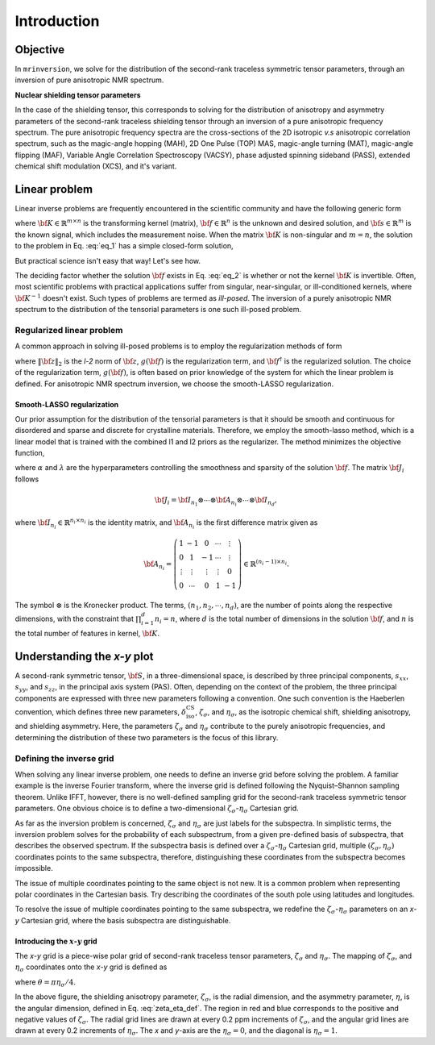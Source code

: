.. _introduction:

============
Introduction
============

Objective
---------

In ``mrinversion``, we solve for the distribution of the second-rank traceless
symmetric tensor parameters, through an inversion of pure anisotropic NMR spectrum.

.. whose frequency
.. contributions are assumed to arise predominantly from the second-rank traceless
.. symmetric tensors.

**Nuclear shielding tensor parameters**

In the case of the shielding tensor, this corresponds to solving for the distribution
of anisotropy and asymmetry parameters of the second-rank traceless shielding tensor
through an inversion of a pure anisotropic frequency spectrum. The pure anisotropic
frequency spectra are the cross-sections of the 2D isotropic `v.s` anisotropic
correlation spectrum, such as the magic-angle hopping (MAH), 2D One Pulse (TOP) MAS,
magic-angle turning (MAT), magic-angle flipping (MAF), Variable Angle Correlation
Spectroscopy (VACSY), phase adjusted spinning sideband (PASS), extended chemical shift
modulation (XCS), and it's variant.

.. Linearizing the problem
.. -----------------------

Linear problem
--------------

Linear inverse problems are frequently encountered in the scientific community and
have the following generic form

.. math::
   :label: eq_1

   {\bf K \cdot f} = {\bf s},

where :math:`{\bf K} \in \mathbb{R}^{m\times n}` is the transforming kernel (matrix),
:math:`{\bf f} \in \mathbb{R}^n` is the unknown and desired solution, and
:math:`{\bf s} \in \mathbb{R}^m` is the known signal, which includes the
measurement noise. When the matrix :math:`{\bf K}` is non-singular and :math:`m=n`,
the solution to the problem in Eq. :eq:`eq_1` has a simple closed-form solution,

.. math::
    :label: eq_2

    {\bf f} = {\bf K}^{-1} {\bf \cdot s}.

But practical science isn't easy that way! Let's see how.

The deciding factor whether the solution :math:`{\bf f}` exists in Eq. :eq:`eq_2`
is whether or not the kernel :math:`{\bf K}` is invertible.
Often, most scientific problems with practical applications suffer from singular,
near-singular, or ill-conditioned kernels, where :math:`{\bf K}^{-1}` doesn't exist.
Such types of problems are termed as `ill-posed`. The inversion of a purely anisotropic
NMR spectrum to the distribution of the tensorial parameters is one such ill-posed
problem.



Regularized linear problem
''''''''''''''''''''''''''

A common approach in solving ill-posed problems is to employ the regularization
methods of form

.. math::
    :label: eq_3

    {\bf f^\dagger} = \underbrace{\text{argmin}}_{\bf f} \left(
        \|{\bf K \cdot f} - {\bf s}\|^2_2 + g({\bf f})
    \right),

where :math:`\|{\bf z}\|_2` is the `l-2` norm of :math:`{\bf z}`, :math:`g({\bf f})`
is the regularization term, and :math:`{\bf f}^\dagger` is the regularized solution.
The choice of the regularization term, :math:`g({\bf f})`, is often based on prior
knowledge of the system for which the linear problem is defined. For anisotropic NMR
spectrum inversion, we choose the smooth-LASSO regularization.

.. Elastic net regularization
.. ''''''''''''''''''''''''''

.. When the matrix, :math:`{\bf J}_i`, in Eq. :eq:`slasso` is identity, the regularization
.. term is the elastic net regularization.


.. For example, in a more familiar linear-inverse problem, the inverse Fourier transform, the two dimensions are the frequency and time dimensions, where the frequency dimension undergoes the inverse transformation, and the time dimension is where the inversion method transforms the data.

.. _smooth_lasso_intro:

Smooth-LASSO regularization
"""""""""""""""""""""""""""

Our prior assumption for the distribution of the tensorial parameters is that it should
be smooth and continuous for disordered and sparse and discrete for crystalline
materials. Therefore, we employ the smooth-lasso method, which is a linear model
that is trained with the combined l1 and l2 priors as the regularizer. The method
minimizes the objective function,

.. math::
    :label: slasso

    \| {\bf K \cdot f - s} \|^2_2 + \alpha \sum_{i=1}^{d} \| {\bf J}_i \cdot {\bf f} \|_2^2
                + \lambda  \| {\bf f} \|_1 ,

where :math:`\alpha` and :math:`\lambda` are the hyperparameters controlling the
smoothness and sparsity of the solution :math:`{\bf f}`. The matrix :math:`{\bf J}_i`
follows

.. math::
    {\bf J}_i = {\bf I}_{n_1} \otimes \cdots \otimes {\bf A}_{n_i}
                \otimes \cdots \otimes {\bf I}_{n_{d}},

where :math:`{\bf I}_{n_i} \in \mathbb{R}^{n_i \times n_i}` is the identity matrix, and
:math:`{\bf A}_{n_i}` is the first difference matrix given as

.. math::
    {\bf A}_{n_i} = \left(\begin{array}{ccccc}
                    1 & -1 & 0 & \cdots & \vdots \\
                    0 & 1 & -1 & \cdots & \vdots \\
                    \vdots & \vdots & \vdots & \vdots & 0 \\
                    0 & \cdots & 0 & 1 & -1
                \end{array}\right) \in \mathbb{R}^{(n_i-1)\times n_i}.

The symbol :math:`\otimes` is the Kronecker product. The terms,
:math:`\left(n_1, n_2, \cdots, n_d\right)`, are the number of points along the
respective dimensions, with the constraint that :math:`\prod_{i=1}^{d}n_i = n`,
where :math:`d` is the total number of dimensions in the solution :math:`{\bf f}`,
and :math:`n` is the total number of features in kernel, :math:`{\bf K}`.

Understanding the `x-y` plot
----------------------------

A second-rank symmetric tensor, :math:`{\bf S}`, in a three-dimensional space, is
described by three principal components, :math:`s_{xx}`, :math:`s_{yy}`, and
:math:`s_{zz}`, in the principal axis system (PAS). Often, depending on the context of
the problem, the three principal components are expressed with three new parameters
following a convention. One such convention is the Haeberlen convention, which
defines three new parameters, :math:`\delta_\text{iso}^\text{CS}`, :math:`\zeta_\sigma`, and
:math:`\eta_\sigma`, as the isotropic chemical shift, shielding anisotropy, and shielding
asymmetry. Here, the parameters :math:`\zeta_\sigma` and :math:`\eta_\sigma` contribute
to the purely anisotropic frequencies, and determining the distribution of these two
parameters is the focus of this library.

Defining the inverse grid
''''''''''''''''''''''''''

When solving any linear inverse problem, one needs to define an inverse grid before
solving the problem. A familiar example is the inverse Fourier transform, where
the inverse grid is defined following the Nyquist–Shannon sampling theorem. Unlike
IFFT, however, there is no well-defined sampling grid for the second-rank traceless
symmetric tensor parameters. One obvious choice is to define a two-dimensional
:math:`\zeta_\sigma`-:math:`\eta_\sigma` Cartesian grid.

As far as the inversion problem is concerned, :math:`\zeta_\sigma` and :math:`\eta_\sigma`
are just labels for the subspectra. In simplistic terms, the inversion problem solves
for the probability of each subspectrum, from a given pre-defined basis of subspectra,
that describes the observed spectrum. If the subspectra basis is defined over a
:math:`\zeta_\sigma`-:math:`\eta_\sigma` Cartesian grid, multiple
:math:`(\zeta_\sigma, \eta_\sigma)` coordinates points to the same subspectra, therefore,
distinguishing these coordinates from the subspectra becomes impossible.

The issue of multiple coordinates pointing to the same object is not new. It is
a common problem when representing polar coordinates in the Cartesian basis. Try describing
the coordinates of the south pole using latitudes and longitudes.

To resolve the issue of multiple coordinates pointing to the same subspectra, we redefine
the :math:`\zeta_\sigma`-:math:`\eta_\sigma` parameters on an `x`-`y` Cartesian grid,
where the basis subspectra are distinguishable.

Introducing the :math:`x`-:math:`y` grid
""""""""""""""""""""""""""""""""""""""""

The `x`-`y` grid is a piece-wise polar grid of second-rank traceless tensor parameters,
:math:`\zeta_\sigma` and :math:`\eta_\sigma`. The mapping of :math:`\zeta_\sigma`, and
:math:`\eta_\sigma` coordinates onto the `x`-`y` grid is defined as

.. math::
    :label: zeta_eta_def

    x = \left\{ \begin{array}{l r}
                |\zeta_\sigma|\sin\theta, & \forall \zeta_\sigma\ge0, \\
                |\zeta_\sigma|\cos\theta, & \text{elsewhere}
               \end{array}
        \right. \\
    y = \left\{ \begin{array}{l r}
                |\zeta_\sigma|\cos\theta, & \forall \zeta_\sigma\ge0, \\
                |\zeta_\sigma|\sin\theta, & \text{elsewhere}
               \end{array}
        \right.

where :math:`\theta=\pi\eta_\sigma/4`.

.. plot::
    :format: doctest
    :context: close-figs
    :include-source:

    >>> import matplotlib.pyplot as plt # doctest: +SKIP
    >>> from mrinversion.utils import get_polar_grids # doctest: +SKIP
    ...
    >>> _ = plt.figure(figsize=(4,3.5)) # doctest: +SKIP
    >>> ax=plt.gca() # doctest: +SKIP
    >>> get_polar_grids(ax) # doctest: +SKIP
    >>> ax.set_xlabel('x / ppm') # doctest: +SKIP
    >>> ax.set_ylabel('y / ppm') # doctest: +SKIP
    >>> plt.tight_layout() # doctest: +SKIP
    >>> plt.show() # doctest: +SKIP

In the above figure, the shielding anisotropy parameter, :math:`\zeta_\sigma`, is
the radial dimension, and the asymmetry parameter, :math:`\eta`, is the angular
dimension, defined in Eq. :eq:`zeta_eta_def`. The region in red and blue corresponds
to the positive and negative values of :math:`\zeta_\sigma`. The radial grid lines
are drawn at every 0.2 ppm increments of :math:`\zeta_\sigma`, and the angular grid
lines are drawn at every 0.2 increments of :math:`\eta_\sigma`. The `x` and `y`-axis
are the :math:`\eta_\sigma = 0`, and the diagonal is :math:`\eta_\sigma = 1`.

